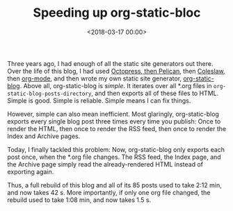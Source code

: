 #+TITLE: Speeding up org-static-bloc
#+DATE: <2018-03-17 00:00>

Three years ago, I had enough of all the static site generators out there. Over the life of this blog, I had used [[http://bastibe.de/2012-07-18-blogging-with-pelican.html][Octopress, then Pelican]], then [[http://bastibe.de/2013-11-13-blogging-with-emacs.html][Coleslaw]], then [[http://bastibe.de/2014-05-07-speeding-up-org-publishing.html][org-mode]], and then wrote my own static site generator, [[https://github.com/bastibe/org-static-blog][org-static-blog]]. Above all, org-static-blog is /simple/. It iterates over all *.org files in ~org-static-blog-posts-directory~, and then exports all of these files to HTML. Simple is good. Simple is reliable. Simple means I can fix things.

However, simple can also mean inefficient. Most glaringly, org-static-blog exports every single blog post three times every time you publish: Once to render the HTML, then once to render the RSS feed, then once to render the Index and Archive pages.

Today, I finally tackled this problem: Now, org-static-blog only exports each post once, when the *.org file changes. The RSS feed, the Index page, and the Archive page simply read the already-rendered HTML instead of exporting again.

Thus, a full rebuild of this blog and all of its 85 posts used to take 2:12 min, and now takes 42 s. More importantly, if only one org file changed, the rebuild used to take 1:08 min, and now takes 1.5 s.
